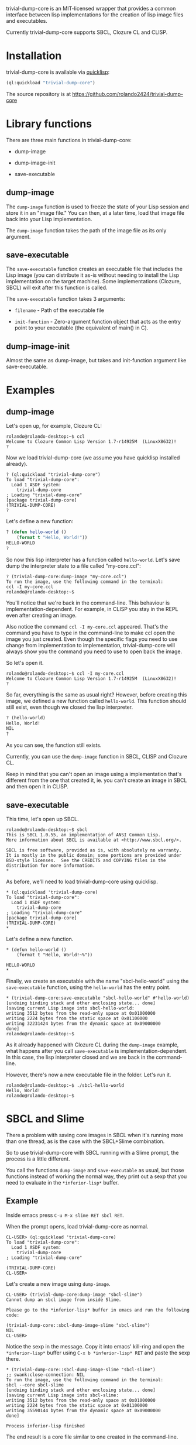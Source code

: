 trivial-dump-core is an MIT-licensed wrapper that provides a common
interface between lisp implementations for the creation of lisp image
files and executables.

Currently trivial-dump-core supports SBCL, Clozure CL and CLISP.

* Installation

  trivial-dump-core is available via [[http://www.quicklisp.org/beta/][quicklisp]]:

#+BEGIN_SRC lisp
  (ql:quickload "trivial-dump-core")
#+END_SRC

  The source repository is at https://github.com/rolando2424/trivial-dump-core

* Library functions

  There are three main functions in trivial-dump-core:

  * dump-image
  
  * dump-image-init

  * save-executable

** dump-image

   The =dump-image= function is used to freeze the state of your Lisp
   session and store it in an "image file." You can then, at a later
   time, load that image file back into your Lisp implementation.

   The =dump-image= function takes the path of the image file as its
   only argument.

** save-executable

   The =save-executable= function creates an executable file that
   includes the Lisp image (you can distribute it as-is without
   needing to install the Lisp implementation on the target
   machine). Some implementations (Clozure, SBCL) will exit after this
   function is called.

   The =save-executable= function takes 3 arguments:

   * =filename= - Path of the executable file

   * =init-function= - Zero-argument function object that acts as the
     entry point to your executable (the equivalent of main() in C).

** dump-image-init
   
   Almost the same as dump-image, but takes and init-function argument like save-executable.

* Examples

** dump-image

   Let's open up, for example, Clozure CL:

#+BEGIN_SRC
   rolando@rolando-desktop:~$ ccl
   Welcome to Clozure Common Lisp Version 1.7-r14925M  (LinuxX8632)!
   ?
#+END_SRC

   Now we load trivial-dump-core (we assume you have quicklisp
   installed already).

#+BEGIN_SRC
   ? (ql:quickload "trivial-dump-core")
   To load "trivial-dump-core":
     Load 1 ASDF system:
       trivial-dump-core
   ; Loading "trivial-dump-core"
   [package trivial-dump-core]
   (TRIVIAL-DUMP-CORE)
   ?
#+END_SRC

   Let's define a new function:

#+BEGIN_SRC lisp
   ? (defun hello-world ()
       (format t "Hello, World!"))
   HELLO-WORLD
   ?
#+END_SRC

   So now this lisp interpreter has a function called
   =hello-world=. Let's save dump the interpreter state to a file
   called "my-core.ccl":

#+BEGIN_SRC
   ? (trivial-dump-core:dump-image "my-core.ccl")
   To run the image, use the following command in the terminal:
   ccl -I my-core.ccl
   rolando@rolando-desktop:~$
#+END_SRC

   You'll notice that we're back in the command-line. This behaviour
   is implementation-dependent. For example, in CLISP you stay in the
   REPL even after creating an image.

   Also notice the command =ccl -I my-core.ccl= appeared. That's the command
   you have to type in the command-line to make ccl open the image you
   just created. Even though the specific flags you need to use change
   from implementation to implementation, trivial-dump-core will
   always show you the command you need to use to open back the image.

   So let's open it.

#+BEGIN_SRC
   rolando@rolando-desktop:~$ ccl -I my-core.ccl
   Welcome to Clozure Common Lisp Version 1.7-r14925M  (LinuxX8632)!
   ?
#+END_SRC

   So far, everything is the same as usual right? However, before
   creating this image, we defined a new function called
   =hello-world=. This function should still exist, even though we
   closed the lisp interpreter.

#+BEGIN_SRC lisp
   ? (hello-world)
   Hello, World!
   NIL
   ?
#+END_SRC

   As you can see, the function still exists.

   Currently, you can use the =dump-image= function in SBCL, CLISP and
   Clozure CL.

   Keep in mind that you can't open an image using a implementation
   that's different from the one that created it, ie. you can't create
   an image in SBCL and then open it in CLISP.

** save-executable
   This time, let's open up SBCL.

#+BEGIN_SRC
   rolando@rolando-desktop:~$ sbcl
   This is SBCL 1.0.55, an implementation of ANSI Common Lisp.
   More information about SBCL is available at <http://www.sbcl.org/>.

   SBCL is free software, provided as is, with absolutely no warranty.
   It is mostly in the public domain; some portions are provided under
   BSD-style licenses.  See the CREDITS and COPYING files in the
   distribution for more information.
   *
#+END_SRC

   As before, we'll need to load trivial-dump-core using quicklisp.

#+BEGIN_SRC
   * (ql:quickload 'trivial-dump-core)
   To load "trivial-dump-core":
     Load 1 ASDF system:
       trivial-dump-core
   ; Loading "trivial-dump-core"
   [package trivial-dump-core]
   (TRIVIAL-DUMP-CORE)
   *
#+END_SRC

   Let's define a new function.

#+BEGIN_SRC
   * (defun hello-world ()
       (format t "Hello, World!~%"))

   HELLO-WORLD
   *
#+END_SRC

   Finally, we create an executable with the name "sbcl-hello-world"
   using the =save-executable= function, using the =hello-world= has
   the entry point.

#+BEGIN_SRC
   * (trivial-dump-core:save-executable "sbcl-hello-world" #'hello-world)
   [undoing binding stack and other enclosing state... done]
   [saving current Lisp image into sbcl-hello-world:
   writing 3512 bytes from the read-only space at 0x01000000
   writing 2224 bytes from the static space at 0x01100000
   writing 32231424 bytes from the dynamic space at 0x09000000
   done]
   rolando@rolando-desktop:~$
#+END_SRC

   As it already happened with Clozure CL during the =dump-image=
   example, what happens after you call =save-executable= is
   implementation-dependent. In this case, the lisp interpreter closed
   and we are back in the command-line.

   However, there's now a new executable file in the folder. Let's run
   it.

#+BEGIN_SRC
   rolando@rolando-desktop:~$ ./sbcl-hello-world
   Hello, World!
   rolando@rolando-desktop:~$
#+END_SRC

* SBCL and Slime

  There a problem with saving core images in SBCL when it's running
  more than one thread, as is the case with the SBCL+Slime
  combination.

  So to use trivial-dump-core with SBCL running with a Slime prompt,
  the process is a little different.

  You call the functions =dump-image= and =save-executable= as usual,
  but those functions instead of working the normal way, they print
  out a sexp that you need to evaluate in the =*inferior-lisp*= buffer.

** Example

   Inside emacs press =C-u M-x slime RET sbcl RET=.

   When the prompt opens, load trivial-dump-core as normal.

#+BEGIN_SRC
   CL-USER> (ql:quickload 'trivial-dump-core)
   To load "trivial-dump-core":
     Load 1 ASDF system:
       trivial-dump-core
   ; Loading "trivial-dump-core"

   (TRIVIAL-DUMP-CORE)
   CL-USER>
#+END_SRC

   Let's create a new image using =dump-image=.

#+BEGIN_SRC
   CL-USER> (trivial-dump-core:dump-image "sbcl-slime")
   Cannot dump an sbcl image from inside Slime.

   Please go to the *inferior-lisp* buffer in emacs and run the following code:

   (trivial-dump-core::sbcl-dump-image-slime "sbcl-slime")
   NIL
   CL-USER>
#+END_SRC

   Notice the sexp in the message. Copy it into emacs' kill-ring and
   open the =*inferior-lisp*= buffer using =C-x b *inferior-lisp* RET=
   and paste the sexp there.

#+BEGIN_SRC
   * (trivial-dump-core::sbcl-dump-image-slime "sbcl-slime")
   ;; swank:close-connection: NIL
   To run the image, use the following command in the terminal:
   sbcl --core sbcl-slime
   [undoing binding stack and other enclosing state... done]
   [saving current Lisp image into sbcl-slime:
   writing 3512 bytes from the read-only space at 0x01000000
   writing 2224 bytes from the static space at 0x01100000
   writing 35590144 bytes from the dynamic space at 0x09000000
   done]

   Process inferior-lisp finished
#+END_SRC

   The end result is a core file similar to one created in the
   command-line.

   The same thing happens when you try to use =save-executable= with
   SBCL in Slime.

#+BEGIN_SRC
   CL-USER> (ql:quickload 'trivial-dump-core)
   To load "trivial-dump-core":
     Load 1 ASDF system:
       trivial-dump-core
   ; Loading "trivial-dump-core"

   (TRIVIAL-DUMP-CORE)
   CL-USER> (trivial-dump-core:save-executable "sbcl-exec-slime" #'(lambda () (format t "Hello, World!")))
   Cannot run save an sbcl image from inside Slime.

   Please go to the *inferior-lisp* buffer in emacs and run the following code:

   (trivial-dump-core::sbcl-save-slime-and-die "sbcl-exec-slime" #'(LAMBDA ()
                                                                     (FORMAT
                                                                      T
                                                                      "Hello, World!")))
   NIL
   CL-USER>
#+END_SRC

   Copy and paste the form into the =*inferior-lisp*= buffer to create
   an executable.

#+BEGIN_SRC
   * (trivial-dump-core::sbcl-save-slime-and-die "sbcl-exec-slime" #'(LAMBDA ()
                                                                     (FORMAT
                                                                      T
                                                                      "Hello, World!")))
   ;; swank:close-connection: NIL
   [undoing binding stack and other enclosing state... done]
   [saving current Lisp image into sbcl-exec-slime:
   writing 3512 bytes from the read-only space at 0x01000000
   writing 2224 bytes from the static space at 0x01100000
   writing 35340288 bytes from the dynamic space at 0x09000000
   done]

   Process inferior-lisp finished
#+END_SRC
